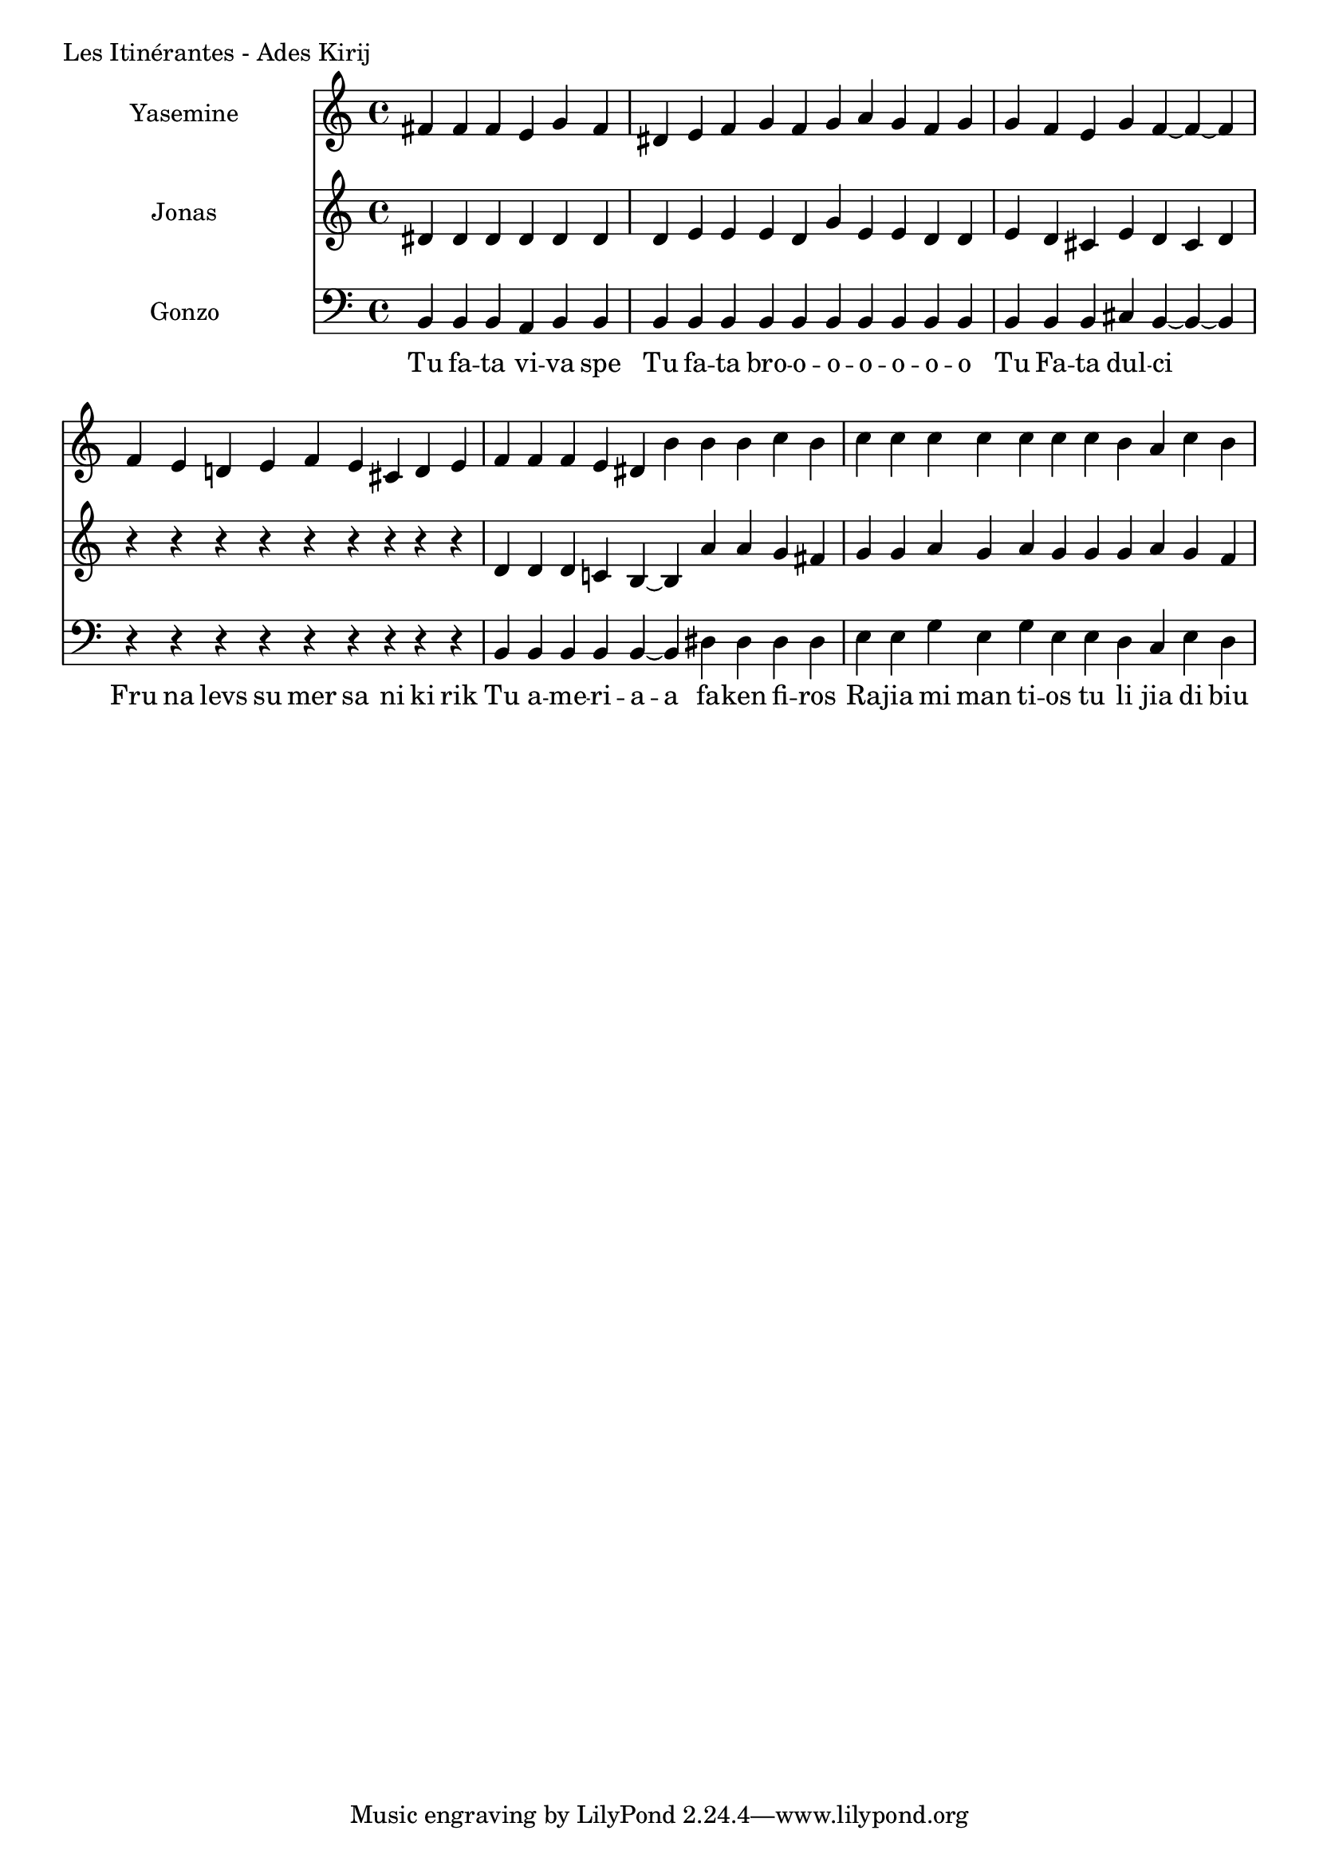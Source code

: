 \version "2.24.4"

Yasemine = \new Staff \with { midiInstrument = "lead 6 (voice)" } \with { instrumentName = "Yasemine" }
        <<
                \new Voice = "Sopran" {
                        \relative d' {
                                \cadenzaOn
                                fis fis fis e g fis                     \bar "|"
                                dis e fis g fis g a g fis g             \bar "|"
                                g fis e g fis~ fis~ fis                 \bar "|"
                                fis e d e fis e cis d e                 \bar "|"
                                fis fis fis e dis b' b b c b            \bar "|"
                                c c c c c c  c b a c b                  \bar "|"
                        }
	        }
        >>

Jonas = \new Staff \with { midiInstrument = "lead 6 (voice)" } \with { instrumentName = "Jonas" }
        <<
                \new Voice = "Alt" {
                       \relative d' {
                                dis dis dis dis dis dis                  \bar "|"
                                dis e e e dis g e e dis dis              \bar "|"
                                e dis cis e dis cis dis                  \bar "|"
                                r r r r r r r r r                        \bar "|"
                                dis dis dis c b~ b  a' a g fis           \bar "|"
                                g g a g a g  g g a g fis                 \bar "|"
                        }
                }
       >>

Gonzo = \new Staff \with { midiInstrument = "lead 6 (voice)" } \with { instrumentName = "Gonzo" }
        <<
                \new Voice = "Bass" {
                        \clef bass
                        \relative d {
                                \cadenzaOn
                                b b b a b b                             \bar "|"
                                b b b b b b b b b b                     \bar "|"
                                b b b cis b~ b~ b                       \bar "|"
                                r r r r r r r r r                       \bar "|"
                                b b b b b~ b dis dis dis dis            \bar "|"
                                e e g e g e  e dis cis e dis            \bar "|"
                        }
                }
                \new Lyrics \lyricsto "Sopran" {
                         \lyricmode {
                                 Tu fa -- ta vi -- va spe
                                 Tu fa -- ta bro -- o -- o -- o -- o -- o -- o
                                 Tu Fa -- ta dul -- ci
                                 Fru na levs su mer sa ni ki rik
                                 Tu a -- me -- ri -- a -- a fa -- ken fi -- ros
                                 Ra -- jia mi man ti -- os tu li jia di biu
                         }
                }
       >>

\score {
        \header {
                piece = "Les Itinérantes - Ades Kirij"
        }
        <<
                \Yasemine
                \Jonas
                \Gonzo

        >>
	\layout {
                indent = 4.0\cm
        }
	\midi {}
}

